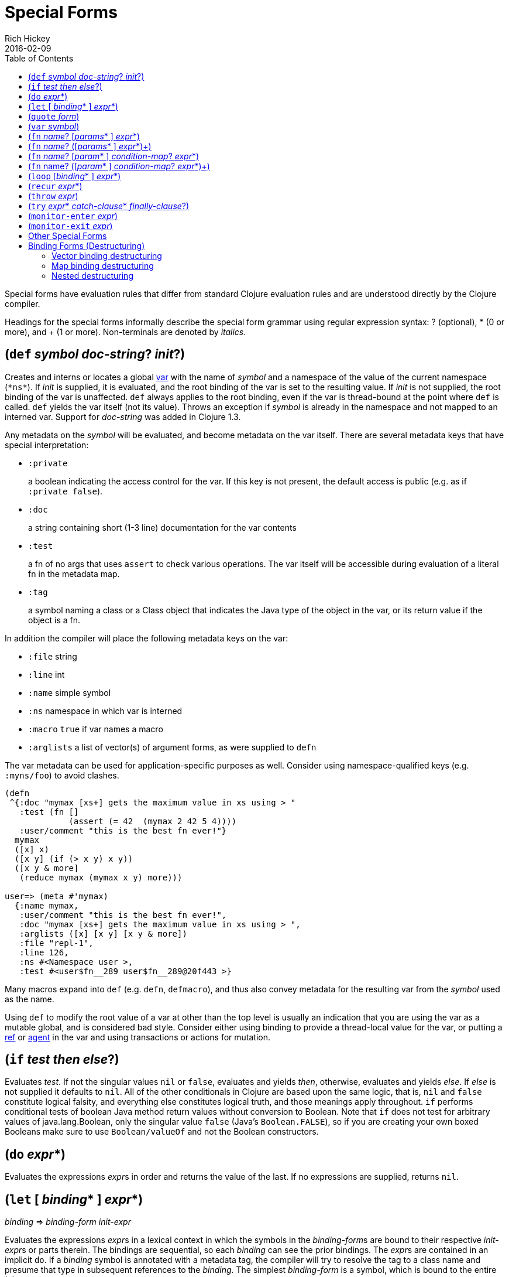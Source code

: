 = Special Forms
Rich Hickey
2016-02-09
:type: reference
:toc: macro
:icons: font
:prevpagehref: evaluation
:prevpagetitle: Evaluation
:nextpagehref: macros
:nextpagetitle: Macros

ifdef::env-github,env-browser[:outfilesuffix: .adoc]

toc::[]

Special forms have evaluation rules that differ from standard Clojure evaluation rules and are understood directly by the Clojure compiler.

Headings for the special forms informally describe the special form grammar using regular expression syntax: ? (optional), * (0 or more), and + (1 or more). Non-terminals are denoted by _italics_.

[[def]]
== (`def` _symbol_ __doc-string__? __init__?)

Creates and interns or locates a global https://clojure.org/reference/vars[var] with the name of _symbol_ and a namespace of the value of the current namespace (`pass:[*ns*]`). If _init_ is supplied, it is evaluated, and the root binding of the var is set to the resulting value. If _init_ is not supplied, the root binding of the var is unaffected. `def` always applies to the root binding, even if the var is thread-bound at the point where `def` is called. `def` yields the var itself (not its value). Throws an exception if _symbol_ is already in the namespace and not mapped to an interned var. Support for _doc-string_ was added in Clojure 1.3.

Any metadata on the _symbol_ will be evaluated, and become metadata on the var itself. There are several metadata keys that have special interpretation:

* `:private`
+
a boolean indicating the access control for the var. If this key is not present, the default access is public (e.g. as if `:private false`).
* `:doc`
+
a string containing short (1-3 line) documentation for the var contents
* `:test`
+
a fn of no args that uses `assert` to check various operations. The var itself will be accessible during evaluation of a literal fn in the metadata map.
* `:tag`
+
a symbol naming a class or a Class object that indicates the Java type of the object in the var, or its return value if the object is a fn.

In addition the compiler will place the following metadata keys on the var:

* `:file` string
* `:line` int
* `:name` simple symbol
* `:ns` namespace in which var is interned
* `:macro` `true` if var names a macro
* `:arglists` a list of vector(s) of argument forms, as were supplied to `defn`

The var metadata can be used for application-specific purposes as well. Consider using namespace-qualified keys (e.g. `:myns/foo`) to avoid clashes.

[source,clojure]
----
(defn
 ^{:doc "mymax [xs+] gets the maximum value in xs using > "
   :test (fn []
             (assert (= 42  (mymax 2 42 5 4))))
   :user/comment "this is the best fn ever!"}
  mymax
  ([x] x)
  ([x y] (if (> x y) x y))
  ([x y & more]
   (reduce mymax (mymax x y) more)))

user=> (meta #'mymax)
  {:name mymax,
   :user/comment "this is the best fn ever!",
   :doc "mymax [xs+] gets the maximum value in xs using > ",
   :arglists ([x] [x y] [x y & more])
   :file "repl-1",
   :line 126,
   :ns #<Namespace user >,
   :test #<user$fn__289 user$fn__289@20f443 >}
----

Many macros expand into `def` (e.g. `defn`, `defmacro`), and thus also convey metadata for the resulting var from the _symbol_ used as the name.

Using `def` to modify the root value of a var at other than the top level is usually an indication that you are using the var as a mutable global, and is considered bad style. Consider either using binding to provide a thread-local value for the var, or putting a https://clojure.org/reference/refs[ref] or https://clojure.org/reference/agents[agent] in the var and using transactions or actions for mutation.

[[if]]
== (`if` _test_ _then_ __else__?)

Evaluates _test_. If not the singular values `nil` or `false`, evaluates and yields _then_, otherwise, evaluates and yields _else_. If _else_ is not supplied it defaults to `nil`. All of the other conditionals in Clojure are based upon the same logic, that is, `nil` and `false` constitute logical falsity, and everything else constitutes logical truth, and those meanings apply throughout. `if` performs conditional tests of boolean Java method return values without conversion to Boolean. Note that `if` does not test for arbitrary values of java.lang.Boolean, only the singular value `false` (Java's `Boolean.FALSE`), so if you are creating your own boxed Booleans make sure to use `Boolean/valueOf` and not the Boolean constructors.

[[do]]
== (`do` __expr__*)

Evaluates the expressions __expr__s in order and returns the value of the last. If no expressions are supplied, returns `nil`.

[[let]]
== (`let` [ __binding__* ] __expr__*)

_binding_ => _binding-form_ _init-expr_

Evaluates the expressions __expr__s in a lexical context in which the symbols in the __binding-form__s are bound to their respective __init-expr__s or parts therein. The bindings are sequential, so each _binding_ can see the prior bindings. The __expr__s are contained in an implicit `do`. If a _binding_ symbol is annotated with a metadata tag, the compiler will try to resolve the tag to a class name and presume that type in subsequent references to the _binding_. The simplest _binding-form_ is a symbol, which is bound to the entire _init-expr_:

[source,clojure]
----
(let [x 1
      y x]
  y)
-> 1
----

See <<special_forms#binding-forms,Binding Forms>> for more information about binding forms.

*Locals created with `let` are not variables. Once created their values never change!*

[[quote]]
== (`quote` _form_)

Yields the unevaluated _form_.

[source,clojure-repl]
----
user=> '(a b c)
(a b c)
----

Note there is no attempt made to call the function `a`. The return value is a list of 3 symbols.

[[var]]
== (`var` _symbol_)

The _symbol_ must resolve to a var, and the Var object itself _(not its value)_ is returned. The reader macro `#'x` expands to `(var x)`.

[[fn]]
== (`fn` __name__? [__params__* ] __expr__*)
== (`fn` __name__? ([__params__* ] __expr__*)+)

_params_ => __positional-param__* , or __positional-param__* & __rest-param__ +
_positional-param_ => _binding-form_ +
_rest-param_ => _binding-form_ +
_name_ => _symbol_

Defines a function (fn). Fns are first-class objects that implement the https://clojure.github.io/clojure/javadoc/clojure/lang/IFn.html[IFn interface]. The `IFn` interface defines an `invoke()` function that is overloaded with arity ranging from 0-20. A single fn object can implement one or more invoke methods, and thus be overloaded on arity. One and only one overload can itself be variadic, by specifying the ampersand followed by a single _rest-param_. Such a variadic entry point, when called with arguments that exceed the positional params, will find them in a seq contained in the rest param. If the supplied args do not exceed the positional params, the rest param will be nil.

The first form defines a fn with a single invoke method. The second defines a fn with one or more overloaded invoke methods. The arities of the overloads must be distinct. In either case, the result of the expression is a single fn object.

The expressions __expr__s are compiled in an environment in which the _params_ are bound to the actual arguments. The __expr__s are enclosed in an implicit `do`. If a name __symbol__ is provided, it is bound within the function definition to the function object itself, allowing for self-calling, even in anonymous functions. If a __param__ symbol is annotated with a metadata tag, the compiler will try to resolve the tag to a class name and presume that type in subsequent references to the binding.
[source,clojure]
----
(def mult
  (fn this
      ([] 1)
      ([x] x)
      ([x y] (* x y))
      ([x y & more]
          (apply this (this x y) more))))
----
Note that named fns such as `mult` are normally defined with `defn`, which expands into something such as the above.

A fn (overload) defines a recursion point at the top of the function, with arity equal to the number of __param__s _including the rest param, if present_. See <<special_forms#recur,`recur`>>.

fns implement the Java `Callable`, `Runnable` and `Comparator` interfaces.

*__Since 1.1__*

Functions support specifying runtime pre- and post-conditions.

The syntax for function definitions becomes the following:

== (`fn` __name__? [__param__* ] __condition-map__? __expr__*)
== (`fn` name? ([__param__* ] __condition-map__? __expr__*)+)

The syntax extension also applies to `defn` and other macros which expand to `fn` forms.

Note: If the sole form following the parameter vector is a map, it is treated as the function body, and not the condition map.

The __condition-map__ parameter may be used to specify pre- and post-conditions for a function. It is of the following form:

[%hardbreaks,source,clojure]
----
{:pre [pre-expr*]
 :post [post-expr*]}
----

where either key is optional. The condition map may also be provided as metadata of the arglist.

_pre-expr_ and _post-expr_ are boolean expressions that may refer to the parameters of the function. In addition, `%` may be used in a _post-expr_ to refer to the function's return value. If any of the conditions evaluate to `false` and `pass:[*assert*]` is true, a `java.lang.AssertionError` exception is thrown.

Example:
[source,clojure]
----
(defn constrained-sqr [x]
    {:pre  [(pos? x)]
     :post [(> % 16), (< % 225)]}
    (* x x))
----

See <<special_forms#binding-forms,Binding Forms>> for more information about binding forms.

[[loop]]
== (`loop` [__binding__* ] __expr__*)

`loop` is exactly like `let`, except that it establishes a recursion point at the top of the loop, with arity equal to the number of bindings. See <<special_forms#recur,`recur`>>.

[[recur]]
== (`recur` __expr__*)

Evaluates the expressions __expr__s in order, then, in parallel, rebinds the bindings of the recursion point to the values of the __expr__s. If the recursion point was a `fn` method, then it rebinds the params. If the recursion point was a <<special_forms#loop,`loop`>>, then it rebinds the `loop` bindings. Execution then jumps back to the recursion point. The `recur` expression must match the arity of the recursion point exactly. In particular, if the recursion point was the top of a variadic fn method, there is no gathering of `rest` args - a single seq (or null) should be passed. `recur` in other than a tail position is an error.

Note that `recur` is the only non-stack-consuming looping construct in Clojure. There is no tail-call optimization and the use of self-calls for looping of unknown bounds is discouraged. `recur` is functional and its use in tail-position is verified by the compiler.

[source,clojure]
----
(def factorial
  (fn [n]
    (loop [cnt n acc 1]
       (if (zero? cnt)
            acc
          (recur (dec cnt) (* acc cnt))))))
----

[[throw]]
== (`throw` _expr_)

The _expr_ is evaluated and thrown, therefore it should yield an instance of some derivee of `Throwable`.

[[try]]
== (`try` __expr__* __catch-clause__* __finally-clause__?)

_catch-clause_ -> (catch _classname_ _name_ __expr__*) +
_finally-clause_ -> (finally __expr__*)

The __expr__s are evaluated and, if no exceptions occur, the value of the last expression is returned. If an exception occurs and __catch-clause__s are provided, each is examined in turn and the first for which the thrown exception is an instance of the _classname_ is considered a matching __catch-clause__. If there is a matching _catch-clause_, its __expr__s are evaluated in a context in which _name_ is bound to the thrown exception, and the value of the last is the return value of the function. If there is no matching __catch-clause__, the exception propagates out of the function. Before returning, normally or abnormally, any _finally-clause_ __expr__s will be evaluated for their side effects.

[[monitor-enter]]
== (`monitor-enter` _expr_)

[[monitor-exit]]
== (`monitor-exit` _expr_)

These are synchronization primitives that should be avoided in user code. Use the `locking` macro.

== Other Special Forms

[[new]][[dot]]The special forms <<java_interop#dot,dot ('.')>>, <<java_interop#new,new>>, and <<java_interop#set,set!>> of fields are described in the <<java_interop#,Java Interop>> section of the reference.

[[set]]<<vars#set%21,set!>> of vars is described in the <<vars#,Vars>> section of the reference.

[[binding-forms]]
== Binding Forms (Destructuring)

Clojure supports abstract structural binding, often called destructuring, in let binding lists, fn parameter lists, and any macro that expands into a `let` or `fn`. A _binding-form_ can be a data structure literal containing symbols that get bound to the respective parts of the __init-expr__. The binding is abstract in that a vector literal can bind to anything that is sequential, while a map literal can bind to anything that is associative.

All binding symbols that don't match their respective part due to an absence of data (too few elements in a sequential structure, no key in an associative structure, etc) are bound to nil.

=== Vector binding destructuring

Vector __binding-expr__s allow you to bind names to parts of _sequential_ things (not just vectors), like vectors, lists, seqs, strings, arrays, and anything that supports https://clojure.github.io/clojure/clojure.core-api.html#clojure.core/nth[`nth`]. The basic sequential form is a vector of __binding-form__s, which will be bound to successive elements from the __init-expr__, looked up via `nth`. In addition, and optionally, `&` followed by a __binding-form__ will cause that __binding-form__ to be bound to the remainder of the sequence, i.e. that part not yet bound, looked up via https://clojure.github.io/clojure/clojure.core-api.html#clojure.core/nthnext[`nthnext`].

Finally, also optional, `:as` followed by a symbol will cause that symbol to be bound to the entire __init-expr__:

[source,clojure]
----
(let [[a b c & d :as e] [1 2 3 4 5 6 7]]
  [a b c d e])

->[1 2 3 (4 5 6 7) [1 2 3 4 5 6 7]]
----

These forms can be nested:

[source,clojure]
----
(let [[[x1 y1][x2 y2]] [[1 2] [3 4]]]
  [x1 y1 x2 y2])

->[1 2 3 4]
----

Strings work too:

[source,clojure]
----
(let [[a b & c :as str] "asdjhhfdas"]
  [a b c str])

->[\a \s (\d \j \h \h \f \d \a \s) "asdjhhfdas"]
----

=== Map binding destructuring

Map __binding-form__s allow you to bind names to parts of associative things, like maps, vectors, strings, and arrays (the latter three have integer keys). It consists of a map of __binding-form-key__ pairs, each symbol being bound to the value in the _init-expr_ at the key. In addition, and optionally, an `:as` key in the binding form followed by a symbol will cause that symbol to be bound to the entire __init-expr__. Also optionally, an `:or` key in the binding form followed by another map may be used to supply default values for some or all of the keys if they are not found in the __init-expr__:

[source,clojure]
----
(let [{a :a, b :b, c :c, :as m :or {a 2 b 3}}  {:a 5 :c 6}]
  [a b c m])

->[5 3 6 {:c 6, :a 5}]
----

It is often the case that you will want to bind same-named symbols to the map keys. The `:keys` directive allows you to avoid the redundancy:

[source,clojure]
----
(let [{fred :fred ethel :ethel lucy :lucy} m] ...
----

can be written:

[source,clojure]
----
(let [{:keys [fred ethel lucy]} m] ...
----

As of Clojure 1.6, you can also use prefixed map keys in the map destructuring form:

[source,clojure]
----
(let [m {:x/a 1, :y/b 2}
      {:keys [x/a y/b]} m]
  (+ a b))

-> 3
----

In the case of using prefixed keys, the bound symbol name will be the same as the right-hand side of the prefixed key. You can also use auto-resolved keyword forms in the `:keys` directive:

[source,clojure]
----
(let [m {::x 42}
      {:keys [::x]} m]
  x)

-> 42
----

There are similar `:strs` and `:syms` directives for matching string and symbol keys, the latter also allowing prefixed symbol keys since Clojure 1.6.

Clojure 1.9 adds support for directly destructuring many keys (or symbols) that share the same namespace using the following destructuring key forms:

* `:__ns__/keys` - _ns_ specifies the default namespace for the key to look up in the input
** keys elements should not specify a namespace
** keys elements also define new local symbols, as with `:keys`
* `:__ns__/syms` - _ns_ specifies the default namespace for the symbol to look up in the input
** syms elements should not specify a namespace
** syms elements also define new local symbols, as with `:syms`

[source,clojure]
----
(let [m #:domain{:a 1, :b 2}
      {:domain/keys [a b]} m]
  [a b])

-> [1 2]
----


=== Nested destructuring

Since binding forms can be nested within one another arbitrarily, you can pull apart just about anything:

[source,clojure]
----
(let [m {:j 15 :k 16 :ivec [22 23 24 25]}
      {j :j, k :k, i :i, [r s & t :as v] :ivec, :or {i 12 j 13}} m]
  [i j k r s t v])

-> [12 15 16 22 23 (24 25) [22 23 24 25]]
----
